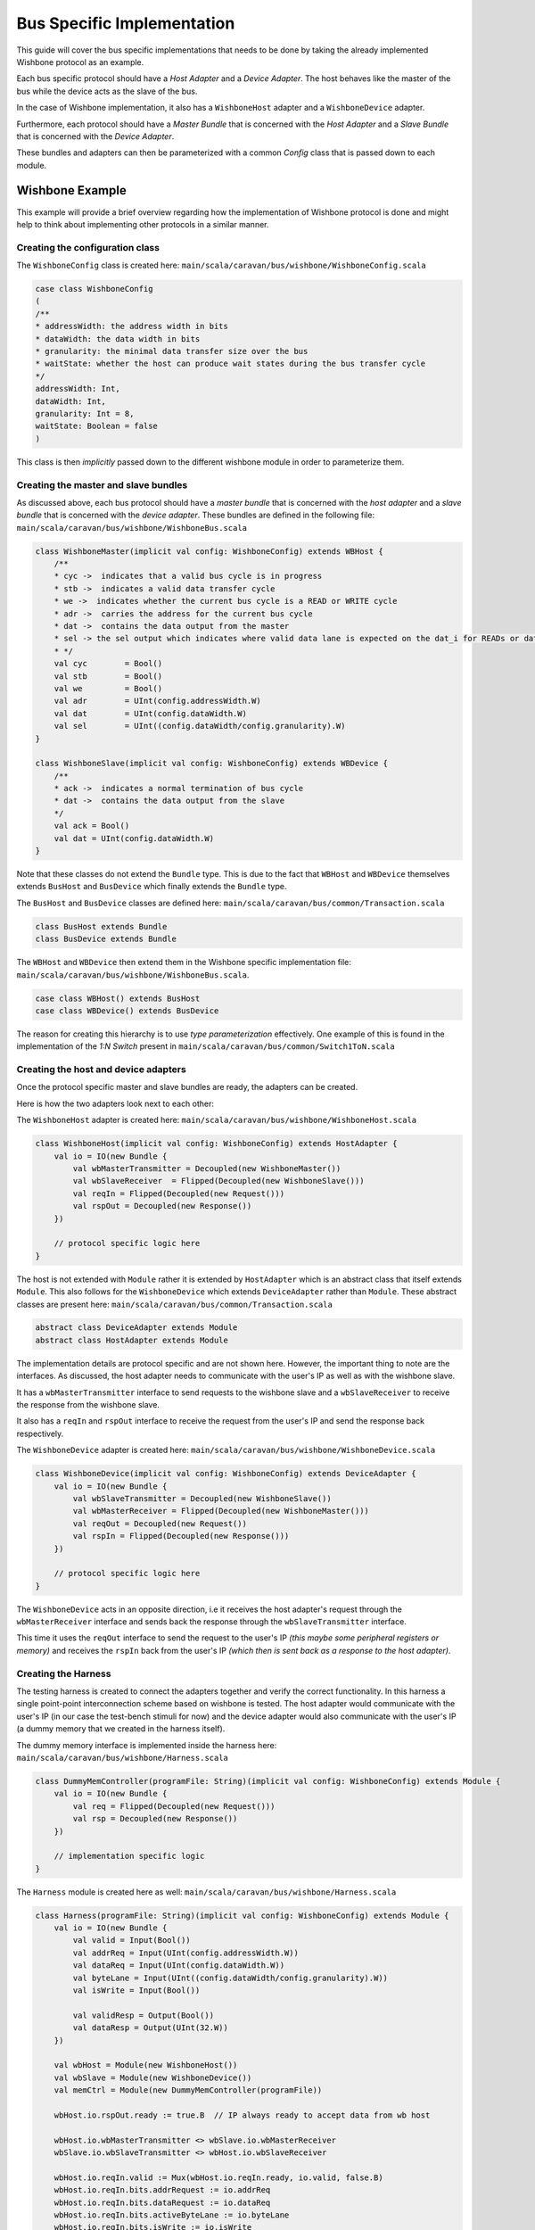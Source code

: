 Bus Specific Implementation
===========================

This guide will cover the bus specific implementations that needs to be done by taking the already implemented
Wishbone protocol as an example.

Each bus specific protocol should have a *Host Adapter* and a *Device Adapter*. The host behaves like the master of
the bus while the device acts as the slave of the bus.

In the case of Wishbone implementation, it also has a ``WishboneHost`` adapter and a ``WishboneDevice`` adapter.

Furthermore, each protocol should have a *Master Bundle* that is concerned with the *Host Adapter* and a *Slave Bundle*
that is concerned with the *Device Adapter*.

These bundles and adapters can then be parameterized with a common *Config* class that is passed down to each module.

Wishbone Example
----------------

This example will provide a brief overview regarding how the implementation of Wishbone protocol is done and might
help to think about implementing other protocols in a similar manner.

Creating the configuration class
^^^^^^^^^^^^^^^^^^^^^^^^^^^^^^^^

The ``WishboneConfig`` class is created here: ``main/scala/caravan/bus/wishbone/WishboneConfig.scala``

.. code-block:: scala

    case class WishboneConfig
    (
    /**
    * addressWidth: the address width in bits
    * dataWidth: the data width in bits
    * granularity: the minimal data transfer size over the bus
    * waitState: whether the host can produce wait states during the bus transfer cycle
    */
    addressWidth: Int,
    dataWidth: Int,
    granularity: Int = 8,
    waitState: Boolean = false
    )

This class is then *implicitly* passed down to the different wishbone module in order to parameterize them.

Creating the master and slave bundles
^^^^^^^^^^^^^^^^^^^^^^^^^^^^^^^^^^^^^

As discussed above, each bus protocol should have a *master bundle* that is concerned with the *host adapter*
and a *slave bundle* that is concerned with the *device adapter*. These bundles are defined in the following file:
``main/scala/caravan/bus/wishbone/WishboneBus.scala``

.. code-block:: scala

    class WishboneMaster(implicit val config: WishboneConfig) extends WBHost {
        /**
        * cyc ->  indicates that a valid bus cycle is in progress
        * stb ->  indicates a valid data transfer cycle
        * we ->  indicates whether the current bus cycle is a READ or WRITE cycle
        * adr ->  carries the address for the current bus cycle
        * dat ->  contains the data output from the master
        * sel -> the sel output which indicates where valid data lane is expected on the dat_i for READs or dat_o for WRITEs
        * */
        val cyc        = Bool()
        val stb        = Bool()
        val we         = Bool()
        val adr        = UInt(config.addressWidth.W)
        val dat        = UInt(config.dataWidth.W)
        val sel        = UInt((config.dataWidth/config.granularity).W)
    }

    class WishboneSlave(implicit val config: WishboneConfig) extends WBDevice {
        /**
        * ack ->  indicates a normal termination of bus cycle
        * dat ->  contains the data output from the slave
        */
        val ack = Bool()
        val dat = UInt(config.dataWidth.W)
    }

Note that these classes do not extend the ``Bundle`` type. This is due to the fact that ``WBHost`` and ``WBDevice``
themselves extends ``BusHost`` and ``BusDevice`` which finally extends the ``Bundle`` type.

The ``BusHost`` and ``BusDevice`` classes are defined here: ``main/scala/caravan/bus/common/Transaction.scala``

.. code-block:: scala

    class BusHost extends Bundle
    class BusDevice extends Bundle

The ``WBHost`` and ``WBDevice`` then extend them in the Wishbone specific implementation file:
``main/scala/caravan/bus/wishbone/WishboneBus.scala``.

.. code-block:: scala

    case class WBHost() extends BusHost
    case class WBDevice() extends BusDevice

The reason for creating this hierarchy is to use *type parameterization* effectively. One example of this is found in
the implementation of the *1:N Switch* present in ``main/scala/caravan/bus/common/Switch1ToN.scala``

Creating the host and device adapters
^^^^^^^^^^^^^^^^^^^^^^^^^^^^^^^^^^^^^

Once the protocol specific master and slave bundles are ready, the adapters can be created.

Here is how the two adapters look next to each other:

.. image:: ../images/wishbone-WB_Host.png


The ``WishboneHost`` adapter is created here: ``main/scala/caravan/bus/wishbone/WishboneHost.scala``

.. code-block:: scala

    class WishboneHost(implicit val config: WishboneConfig) extends HostAdapter {
        val io = IO(new Bundle {
            val wbMasterTransmitter = Decoupled(new WishboneMaster())
            val wbSlaveReceiver  = Flipped(Decoupled(new WishboneSlave()))
            val reqIn = Flipped(Decoupled(new Request()))
            val rspOut = Decoupled(new Response())
        })

        // protocol specific logic here
    }

The host is not extended with ``Module`` rather it is extended by ``HostAdapter`` which is an abstract class
that itself extends ``Module``. This also follows for the ``WishboneDevice`` which extends ``DeviceAdapter``
rather than ``Module``. These abstract classes are present here: ``main/scala/caravan/bus/common/Transaction.scala``

.. code-block:: scala

    abstract class DeviceAdapter extends Module
    abstract class HostAdapter extends Module

The implementation details are protocol specific and are not shown here. However, the important thing to note are the
interfaces. As discussed, the host adapter needs to communicate with the user's IP as well as with the wishbone slave.

It has a ``wbMasterTransmitter`` interface to send requests to the wishbone slave and a ``wbSlaveReceiver``
to receive the response from the wishbone slave.

It also has a ``reqIn`` and ``rspOut`` interface to receive the request from the user's IP and send the response back
respectively.

The ``WishboneDevice`` adapter is created here: ``main/scala/caravan/bus/wishbone/WishboneDevice.scala``

.. code-block:: scala

    class WishboneDevice(implicit val config: WishboneConfig) extends DeviceAdapter {
        val io = IO(new Bundle {
            val wbSlaveTransmitter = Decoupled(new WishboneSlave())
            val wbMasterReceiver = Flipped(Decoupled(new WishboneMaster()))
            val reqOut = Decoupled(new Request())
            val rspIn = Flipped(Decoupled(new Response()))
        })

        // protocol specific logic here
    }

The ``WishboneDevice`` acts in an opposite direction, i.e it receives the host adapter's request through the
``wbMasterReceiver`` interface and sends back the response through the ``wbSlaveTransmitter`` interface.

This time it uses the ``reqOut`` interface to send the request to the user's IP `(this maybe some peripheral registers
or memory)` and receives the ``rspIn`` back from the user's IP `(which then is sent back as a response to the
host adapter)`.

Creating the Harness
^^^^^^^^^^^^^^^^^^^^

The testing harness is created to connect the adapters together and verify the correct functionality. In this harness
a single point-point interconnection scheme based on wishbone is tested. The host adapter would communicate with
the user's IP (in our case the test-bench stimuli for now) and the device adapter would also communicate with the user's
IP (a dummy memory that we created in the harness itself).

.. image:: ../images/harness.png

The dummy memory interface is implemented inside the harness here: ``main/scala/caravan/bus/wishbone/Harness.scala``

.. code-block:: scala

    class DummyMemController(programFile: String)(implicit val config: WishboneConfig) extends Module {
        val io = IO(new Bundle {
            val req = Flipped(Decoupled(new Request()))
            val rsp = Decoupled(new Response())
        })

        // implementation specific logic
    }

The ``Harness`` module is created here as well: ``main/scala/caravan/bus/wishbone/Harness.scala``

.. code-block:: scala

    class Harness(programFile: String)(implicit val config: WishboneConfig) extends Module {
        val io = IO(new Bundle {
            val valid = Input(Bool())
            val addrReq = Input(UInt(config.addressWidth.W))
            val dataReq = Input(UInt(config.dataWidth.W))
            val byteLane = Input(UInt((config.dataWidth/config.granularity).W))
            val isWrite = Input(Bool())

            val validResp = Output(Bool())
            val dataResp = Output(UInt(32.W))
        })

        val wbHost = Module(new WishboneHost())
        val wbSlave = Module(new WishboneDevice())
        val memCtrl = Module(new DummyMemController(programFile))

        wbHost.io.rspOut.ready := true.B  // IP always ready to accept data from wb host

        wbHost.io.wbMasterTransmitter <> wbSlave.io.wbMasterReceiver
        wbSlave.io.wbSlaveTransmitter <> wbHost.io.wbSlaveReceiver

        wbHost.io.reqIn.valid := Mux(wbHost.io.reqIn.ready, io.valid, false.B)
        wbHost.io.reqIn.bits.addrRequest := io.addrReq
        wbHost.io.reqIn.bits.dataRequest := io.dataReq
        wbHost.io.reqIn.bits.activeByteLane := io.byteLane
        wbHost.io.reqIn.bits.isWrite := io.isWrite

        wbSlave.io.reqOut <> memCtrl.io.req
        wbSlave.io.rspIn <> memCtrl.io.rsp

        io.dataResp := wbHost.io.rspOut.bits.dataResponse
        io.validResp := wbHost.io.rspOut.valid

    }





